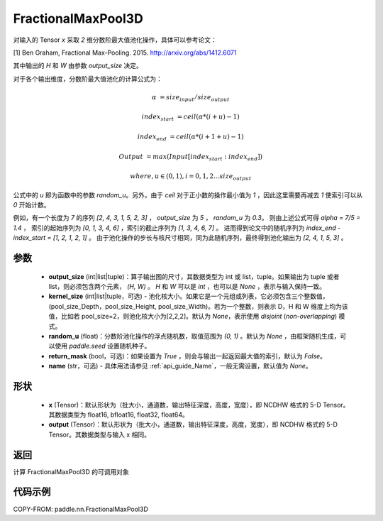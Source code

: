 .. _cn_api_paddle_nn_FractionalMaxPool3D:


FractionalMaxPool3D
-------------------------------

.. py:function:: paddle.nn.FractionalMaxPool3D(output_size, kernel_size=None, random_u=None, return_mask=False, name=None)

对输入的 Tensor `x` 采取 `2` 维分数阶最大值池化操作，具体可以参考论文：

[1] Ben Graham, Fractional Max-Pooling. 2015. http://arxiv.org/abs/1412.6071

其中输出的 `H` 和 `W` 由参数 `output_size` 决定。

对于各个输出维度，分数阶最大值池化的计算公式为：

..  math::

    \alpha &= size_{input} / size_{output}

    index_{start} &= ceil( \alpha * (i + u) - 1)

    index_{end} &= ceil( \alpha * (i + 1 + u) - 1)

    Output &= max(Input[index_{start}:index_{end}])

    where, u \in (0, 1), i = 0,1,2...size_{output}

公式中的 `u` 即为函数中的参数 `random_u`。另外，由于 `ceil` 对于正小数的操作最小值为 `1` ，因此这里需要再减去 `1` 使索引可以从 `0` 开始计数。

例如，有一个长度为 `7` 的序列 `[2, 4, 3, 1, 5, 2, 3]` ， `output_size` 为 `5` ， `random_u` 为 `0.3`。
则由上述公式可得 `alpha = 7/5 = 1.4` ， 索引的起始序列为 `[0, 1, 3, 4, 6]` ，索引的截止序列为 `[1, 3, 4, 6, 7]` 。
进而得到论文中的随机序列为 `index_end - index_start = [1, 2, 1, 2, 1]` 。
由于池化操作的步长与核尺寸相同，同为此随机序列，最终得到池化输出为 `[2, 4, 1, 5, 3]` 。


参数
:::::::::

    - **output_size** (int|list|tuple)：算子输出图的尺寸，其数据类型为 int 或 list，tuple。如果输出为 tuple 或者 list，则必须包含两个元素， `(H, W)` 。 `H` 和 `W` 可以是 `int` ，也可以是 `None` ，表示与输入保持一致。
    - **kernel_size** (int|list|tuple，可选) - 池化核大小。如果它是一个元组或列表，它必须包含三个整数值，(pool_size_Depth，pool_size_Height, pool_size_Width)。若为一个整数，则表示 D，H 和 W 维度上均为该值，比如若 pool_size=2，则池化核大小为[2,2,2]。默认为 `None`，表示使用 `disjoint` (`non-overlapping`) 模式。
    - **random_u** (float)：分数阶池化操作的浮点随机数，取值范围为 `(0, 1)` 。默认为 `None` ，由框架随机生成，可以使用 `paddle.seed` 设置随机种子。
    - **return_mask** (bool，可选)：如果设置为 `True` ，则会与输出一起返回最大值的索引，默认为 `False`。
    - **name** (str，可选) - 具体用法请参见 :ref:`api_guide_Name`，一般无需设置，默认值为 `None`。

形状
:::::::::
    - **x** (Tensor)：默认形状为（批大小，通道数，输出特征深度，高度，宽度），即 NCDHW 格式的 5-D Tensor。其数据类型为 float16, bfloat16, float32, float64。
    - **output** (Tensor)：默认形状为（批大小，通道数，输出特征深度，高度，宽度），即 NCDHW 格式的 5-D Tensor。其数据类型与输入 x 相同。

返回
:::::::::
计算 FractionalMaxPool3D 的可调用对象


代码示例
:::::::::

COPY-FROM: paddle.nn.FractionalMaxPool3D
